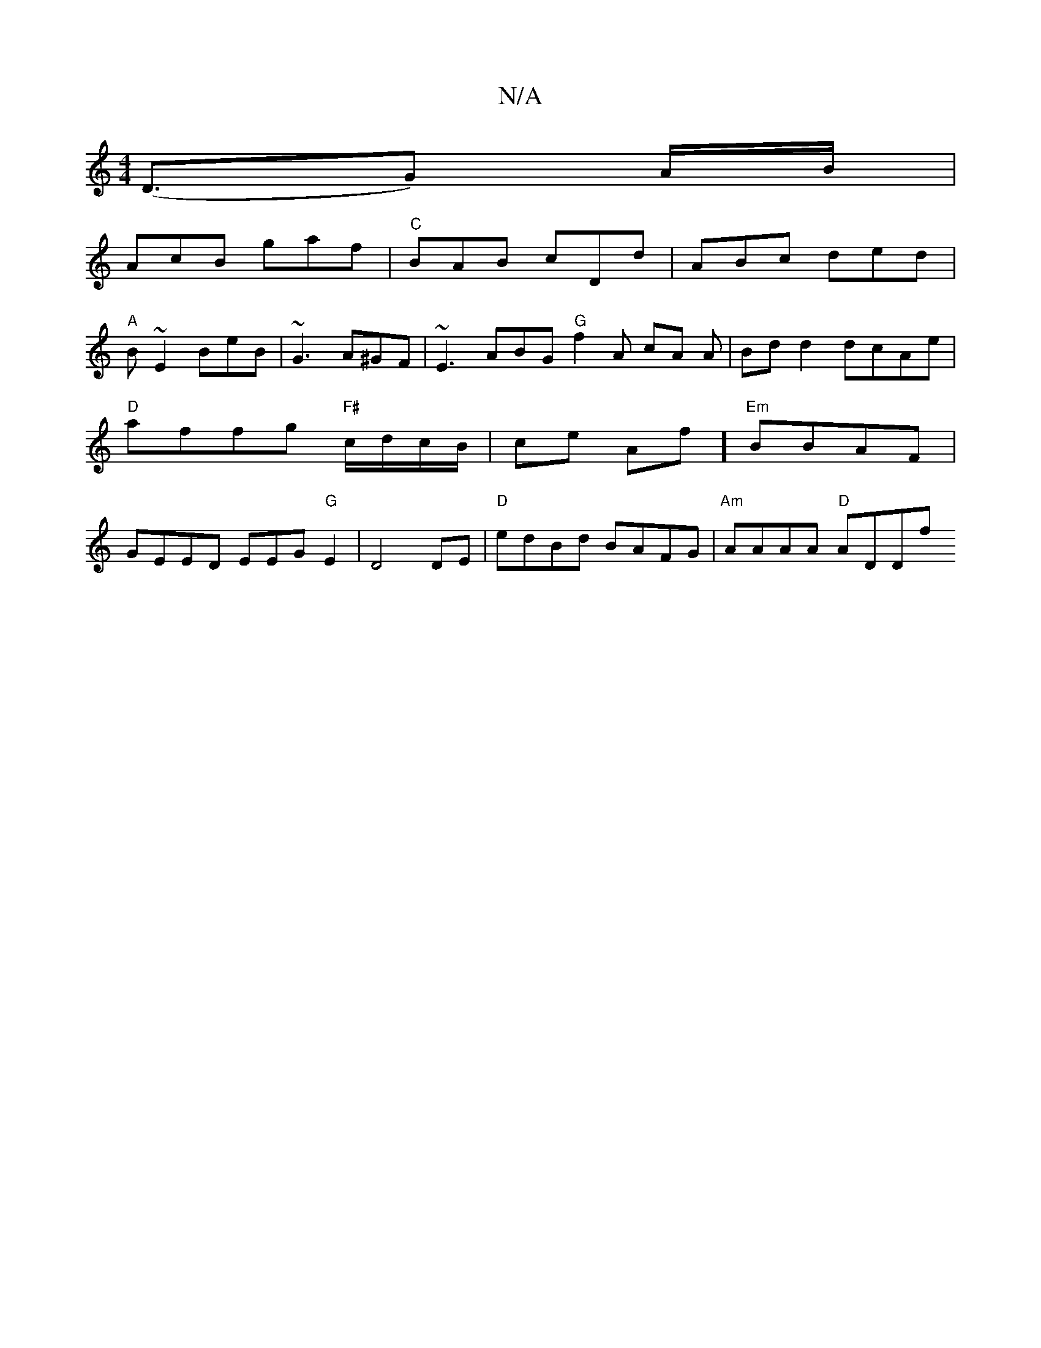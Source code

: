 X:1
T:N/A
M:4/4
R:N/A
K:Cmajor
 (D3/G) A/B/ |
AcB gaf | "C" BAB cDd | ABc ded |
"A" B~E2 BeB | ~G3 A^GF | ~E3 ABG "G"f2A cA A| Bdd2 dcAe |
"D"affg "F#"c/d/c/B/ |ce Af] "Em"BBAF |
GEED EEG"G"E2|D4 DE|"D"edBd BAFG | "Am"AAAA "D"ADDf 